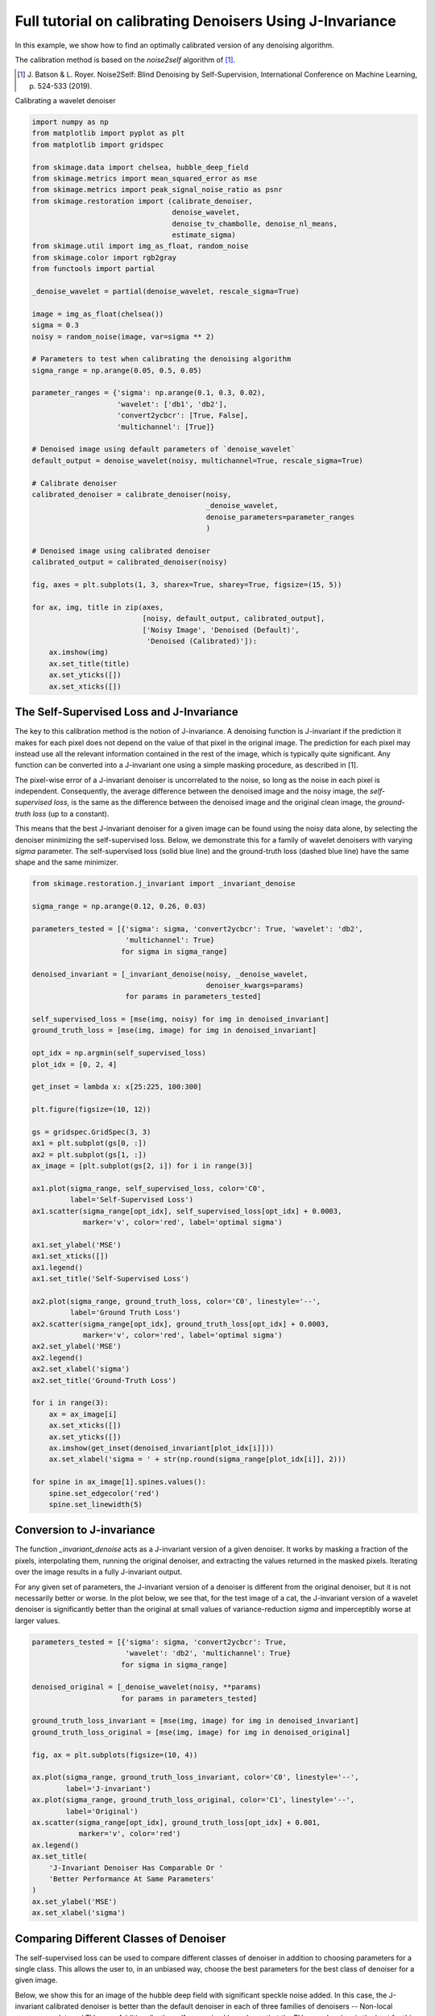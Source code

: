 .. only:: html

    .. note::
        :class: sphx-glr-download-link-note

        Click :ref:`here <sphx_glr_download_auto_examples_filters_plot_j_invariant_tutorial.py>`     to download the full example code or to run this example in your browser via Binder
    .. rst-class:: sphx-glr-example-title

    .. _sphx_glr_auto_examples_filters_plot_j_invariant_tutorial.py:


=========================================================
Full tutorial on calibrating Denoisers Using J-Invariance
=========================================================

In this example, we show how to find an optimally calibrated
version of any denoising algorithm.

The calibration method is based on the `noise2self` algorithm of [1]_.

.. [1] J. Batson & L. Royer. Noise2Self: Blind Denoising by Self-Supervision,
       International Conference on Machine Learning, p. 524-533 (2019).

.. seealso::
   A simple example of the method is given in
   :ref:`sphx_glr_auto_examples_filters_plot_j_invariant.py`.

Calibrating a wavelet denoiser


.. code-block:: default


    import numpy as np
    from matplotlib import pyplot as plt
    from matplotlib import gridspec

    from skimage.data import chelsea, hubble_deep_field
    from skimage.metrics import mean_squared_error as mse
    from skimage.metrics import peak_signal_noise_ratio as psnr
    from skimage.restoration import (calibrate_denoiser,
                                     denoise_wavelet,
                                     denoise_tv_chambolle, denoise_nl_means,
                                     estimate_sigma)
    from skimage.util import img_as_float, random_noise
    from skimage.color import rgb2gray
    from functools import partial

    _denoise_wavelet = partial(denoise_wavelet, rescale_sigma=True)

    image = img_as_float(chelsea())
    sigma = 0.3
    noisy = random_noise(image, var=sigma ** 2)

    # Parameters to test when calibrating the denoising algorithm
    sigma_range = np.arange(0.05, 0.5, 0.05)

    parameter_ranges = {'sigma': np.arange(0.1, 0.3, 0.02),
                        'wavelet': ['db1', 'db2'],
                        'convert2ycbcr': [True, False],
                        'multichannel': [True]}

    # Denoised image using default parameters of `denoise_wavelet`
    default_output = denoise_wavelet(noisy, multichannel=True, rescale_sigma=True)

    # Calibrate denoiser
    calibrated_denoiser = calibrate_denoiser(noisy,
                                             _denoise_wavelet,
                                             denoise_parameters=parameter_ranges
                                             )

    # Denoised image using calibrated denoiser
    calibrated_output = calibrated_denoiser(noisy)

    fig, axes = plt.subplots(1, 3, sharex=True, sharey=True, figsize=(15, 5))

    for ax, img, title in zip(axes,
                              [noisy, default_output, calibrated_output],
                              ['Noisy Image', 'Denoised (Default)',
                               'Denoised (Calibrated)']):
        ax.imshow(img)
        ax.set_title(title)
        ax.set_yticks([])
        ax.set_xticks([])




.. image:: /auto_examples/filters/images/sphx_glr_plot_j_invariant_tutorial_001.png
    :class: sphx-glr-single-img


.. rst-class:: sphx-glr-script-out

 Out:

 .. code-block:: none

    Clipping input data to the valid range for imshow with RGB data ([0..1] for floats or [0..255] for integers).




The Self-Supervised Loss and J-Invariance
=========================================
The key to this calibration method is the notion of J-invariance. A denoising
function is J-invariant if the prediction it makes for each pixel does
not depend on the value of that pixel in the original image. The prediction
for each pixel may instead use all the relevant information contained in the
rest of the image, which is typically quite significant. Any function
can be converted into a J-invariant one using a simple masking procedure,
as described in [1].

The pixel-wise error of a J-invariant denoiser is uncorrelated
to the noise, so long as the noise in each pixel is independent.
Consequently, the average difference between the denoised image and the
noisy image, the *self-supervised loss*, is the same as the
difference between the denoised image and the original clean image, the
*ground-truth loss* (up to a constant).

This means that the best J-invariant denoiser for a given image can
be found using the noisy data alone, by selecting the denoiser minimizing
the self-supervised loss. Below, we demonstrate this
for a family of wavelet denoisers with varying `sigma` parameter. The
self-supervised loss (solid blue line) and the ground-truth loss (dashed
blue line) have the same shape and the same minimizer.



.. code-block:: default


    from skimage.restoration.j_invariant import _invariant_denoise

    sigma_range = np.arange(0.12, 0.26, 0.03)

    parameters_tested = [{'sigma': sigma, 'convert2ycbcr': True, 'wavelet': 'db2',
                          'multichannel': True}
                         for sigma in sigma_range]

    denoised_invariant = [_invariant_denoise(noisy, _denoise_wavelet,
                                             denoiser_kwargs=params)
                          for params in parameters_tested]

    self_supervised_loss = [mse(img, noisy) for img in denoised_invariant]
    ground_truth_loss = [mse(img, image) for img in denoised_invariant]

    opt_idx = np.argmin(self_supervised_loss)
    plot_idx = [0, 2, 4]

    get_inset = lambda x: x[25:225, 100:300]

    plt.figure(figsize=(10, 12))

    gs = gridspec.GridSpec(3, 3)
    ax1 = plt.subplot(gs[0, :])
    ax2 = plt.subplot(gs[1, :])
    ax_image = [plt.subplot(gs[2, i]) for i in range(3)]

    ax1.plot(sigma_range, self_supervised_loss, color='C0',
             label='Self-Supervised Loss')
    ax1.scatter(sigma_range[opt_idx], self_supervised_loss[opt_idx] + 0.0003,
                marker='v', color='red', label='optimal sigma')

    ax1.set_ylabel('MSE')
    ax1.set_xticks([])
    ax1.legend()
    ax1.set_title('Self-Supervised Loss')

    ax2.plot(sigma_range, ground_truth_loss, color='C0', linestyle='--',
             label='Ground Truth Loss')
    ax2.scatter(sigma_range[opt_idx], ground_truth_loss[opt_idx] + 0.0003,
                marker='v', color='red', label='optimal sigma')
    ax2.set_ylabel('MSE')
    ax2.legend()
    ax2.set_xlabel('sigma')
    ax2.set_title('Ground-Truth Loss')

    for i in range(3):
        ax = ax_image[i]
        ax.set_xticks([])
        ax.set_yticks([])
        ax.imshow(get_inset(denoised_invariant[plot_idx[i]]))
        ax.set_xlabel('sigma = ' + str(np.round(sigma_range[plot_idx[i]], 2)))

    for spine in ax_image[1].spines.values():
        spine.set_edgecolor('red')
        spine.set_linewidth(5)




.. image:: /auto_examples/filters/images/sphx_glr_plot_j_invariant_tutorial_002.png
    :class: sphx-glr-single-img


.. rst-class:: sphx-glr-script-out

 Out:

 .. code-block:: none

    Clipping input data to the valid range for imshow with RGB data ([0..1] for floats or [0..255] for integers).
    Clipping input data to the valid range for imshow with RGB data ([0..1] for floats or [0..255] for integers).
    Clipping input data to the valid range for imshow with RGB data ([0..1] for floats or [0..255] for integers).




Conversion to J-invariance
=========================================
The function `_invariant_denoise` acts as a J-invariant version of a
given denoiser. It works by masking a fraction of the pixels, interpolating
them, running the original denoiser, and extracting the values returned in
the masked pixels. Iterating over the image results in a fully J-invariant
output.

For any given set of parameters, the J-invariant version of a denoiser
is different from the original denoiser, but it is not necessarily better
or worse. In the plot below, we see that, for the test image of a cat,
the J-invariant version of a wavelet denoiser is significantly better
than the original at small values of variance-reduction `sigma` and
imperceptibly worse at larger values.



.. code-block:: default


    parameters_tested = [{'sigma': sigma, 'convert2ycbcr': True,
                          'wavelet': 'db2', 'multichannel': True}
                         for sigma in sigma_range]

    denoised_original = [_denoise_wavelet(noisy, **params)
                         for params in parameters_tested]

    ground_truth_loss_invariant = [mse(img, image) for img in denoised_invariant]
    ground_truth_loss_original = [mse(img, image) for img in denoised_original]

    fig, ax = plt.subplots(figsize=(10, 4))

    ax.plot(sigma_range, ground_truth_loss_invariant, color='C0', linestyle='--',
            label='J-invariant')
    ax.plot(sigma_range, ground_truth_loss_original, color='C1', linestyle='--',
            label='Original')
    ax.scatter(sigma_range[opt_idx], ground_truth_loss[opt_idx] + 0.001,
               marker='v', color='red')
    ax.legend()
    ax.set_title(
        'J-Invariant Denoiser Has Comparable Or '
        'Better Performance At Same Parameters'
    )
    ax.set_ylabel('MSE')
    ax.set_xlabel('sigma')




.. image:: /auto_examples/filters/images/sphx_glr_plot_j_invariant_tutorial_003.png
    :class: sphx-glr-single-img


.. rst-class:: sphx-glr-script-out

 Out:

 .. code-block:: none


    Text(0.5, 0, 'sigma')



Comparing Different Classes of Denoiser
=========================================
The self-supervised loss can be used to compare different classes of
denoiser in addition to choosing parameters for a single class.
This allows the user to, in an unbiased way, choose the best parameters
for the best class of denoiser for a given image.

Below, we show this for an image of the hubble deep field with significant
speckle noise added. In this case, the J-invariant calibrated denoiser is
better than the default denoiser in each of three families of denoisers --
Non-local means, wavelet, and TV norm. Additionally, the self-supervised
loss shows that the TV norm denoiser is the best for this noisy image.



.. code-block:: default


    image = rgb2gray(img_as_float(hubble_deep_field()[100:250, 50:300]))

    sigma = 0.4
    noisy = random_noise(image, mode='speckle', var=sigma ** 2)

    parameter_ranges_tv = {'weight': np.arange(0.01, 0.3, 0.02)}
    _, (parameters_tested_tv, losses_tv) = calibrate_denoiser(
                                        noisy,
                                        denoise_tv_chambolle,
                                        denoise_parameters=parameter_ranges_tv,
                                        extra_output=True)
    print(f'Minimum self-supervised loss TV: {np.min(losses_tv):.4f}')

    best_parameters_tv = parameters_tested_tv[np.argmin(losses_tv)]
    denoised_calibrated_tv = _invariant_denoise(noisy, denoise_tv_chambolle,
                                                denoiser_kwargs=best_parameters_tv)
    denoised_default_tv = denoise_tv_chambolle(noisy, **best_parameters_tv)

    psnr_calibrated_tv = psnr(image, denoised_calibrated_tv)
    psnr_default_tv = psnr(image, denoised_default_tv)

    parameter_ranges_wavelet = {'sigma': np.arange(0.01, 0.3, 0.03)}
    _, (parameters_tested_wavelet, losses_wavelet) = calibrate_denoiser(
                                                    noisy,
                                                    _denoise_wavelet,
                                                    parameter_ranges_wavelet,
                                                    extra_output=True)
    print(f'Minimum self-supervised loss wavelet: {np.min(losses_wavelet):.4f}')

    best_parameters_wavelet = parameters_tested_wavelet[np.argmin(losses_wavelet)]
    denoised_calibrated_wavelet = _invariant_denoise(
            noisy, _denoise_wavelet,
            denoiser_kwargs=best_parameters_wavelet)
    denoised_default_wavelet = _denoise_wavelet(noisy, **best_parameters_wavelet)

    psnr_calibrated_wavelet = psnr(image, denoised_calibrated_wavelet)
    psnr_default_wavelet = psnr(image, denoised_default_wavelet)

    sigma_est = estimate_sigma(noisy)

    parameter_ranges_nl = {'sigma': np.arange(0.6, 1.4, 0.2) * sigma_est,
                           'h': np.arange(0.6, 1.2, 0.2) * sigma_est}

    parameter_ranges_nl = {'sigma': np.arange(0.01, 0.3, 0.03)}
    _, (parameters_tested_nl, losses_nl) = calibrate_denoiser(noisy,
                                                            denoise_nl_means,
                                                            parameter_ranges_nl,
                                                            extra_output=True)
    print(f'Minimum self-supervised loss NL means: {np.min(losses_nl):.4f}')

    best_parameters_nl = parameters_tested_nl[np.argmin(losses_nl)]
    denoised_calibrated_nl = _invariant_denoise(noisy, denoise_nl_means,
                                                denoiser_kwargs=best_parameters_nl)
    denoised_default_nl = denoise_nl_means(noisy, **best_parameters_nl)

    psnr_calibrated_nl = psnr(image, denoised_calibrated_nl)
    psnr_default_nl = psnr(image, denoised_default_nl)

    print(f'                       PSNR')
    print(f'NL means (Default)   : {psnr_default_nl:.1f}')
    print(f'NL means (Calibrated): {psnr_calibrated_nl:.1f}')
    print(f'Wavelet  (Default)   : {psnr_default_wavelet:.1f}')
    print(f'Wavelet  (Calibrated): {psnr_calibrated_wavelet:.1f}')
    print(f'TV norm  (Default)   : {psnr_default_tv:.1f}')
    print(f'TV norm  (Calibrated): {psnr_calibrated_tv:.1f}')

    plt.subplots(figsize=(10, 12))
    plt.imshow(noisy, cmap='Greys_r')
    plt.xticks([])
    plt.yticks([])
    plt.title('Noisy Image')

    get_inset = lambda x: x[0:100, -140:]

    fig, axes = plt.subplots(ncols=3, nrows=2, figsize=(15, 8))

    for ax in axes.ravel():
        ax.set_xticks([])
        ax.set_yticks([])

    axes[0, 0].imshow(get_inset(denoised_default_nl), cmap='Greys_r')
    axes[0, 0].set_title('NL Means Default')
    axes[1, 0].imshow(get_inset(denoised_calibrated_nl), cmap='Greys_r')
    axes[1, 0].set_title('NL Means Calibrated')
    axes[0, 1].imshow(get_inset(denoised_default_wavelet), cmap='Greys_r')
    axes[0, 1].set_title('Wavelet Default')
    axes[1, 1].imshow(get_inset(denoised_calibrated_wavelet), cmap='Greys_r')
    axes[1, 1].set_title('Wavelet Calibrated')
    axes[0, 2].imshow(get_inset(denoised_default_tv), cmap='Greys_r')
    axes[0, 2].set_title('TV Norm Default')
    axes[1, 2].imshow(get_inset(denoised_calibrated_tv), cmap='Greys_r')
    axes[1, 2].set_title('TV Norm Calibrated')

    for spine in axes[1, 2].spines.values():
        spine.set_edgecolor('red')
        spine.set_linewidth(5)

    plt.show()



.. rst-class:: sphx-glr-horizontal


    *

      .. image:: /auto_examples/filters/images/sphx_glr_plot_j_invariant_tutorial_004.png
            :class: sphx-glr-multi-img

    *

      .. image:: /auto_examples/filters/images/sphx_glr_plot_j_invariant_tutorial_005.png
            :class: sphx-glr-multi-img


.. rst-class:: sphx-glr-script-out

 Out:

 .. code-block:: none

    Minimum self-supervised loss TV: 0.0040
    Minimum self-supervised loss wavelet: 0.0042
    Minimum self-supervised loss NL means: 0.0047
                           PSNR
    NL means (Default)   : 25.4
    NL means (Calibrated): 27.0
    Wavelet  (Default)   : 25.7
    Wavelet  (Calibrated): 28.7
    TV norm  (Default)   : 28.4
    TV norm  (Calibrated): 28.9





.. rst-class:: sphx-glr-timing

   **Total running time of the script:** ( 0 minutes  10.158 seconds)


.. _sphx_glr_download_auto_examples_filters_plot_j_invariant_tutorial.py:


.. only :: html

 .. container:: sphx-glr-footer
    :class: sphx-glr-footer-example


  .. container:: binder-badge

    .. image:: https://mybinder.org/badge_logo.svg
      :target: https://mybinder.org/v2/gh/scikit-image/scikit-image/v0.17.x?filepath=notebooks/auto_examples/filters/plot_j_invariant_tutorial.ipynb
      :width: 150 px


  .. container:: sphx-glr-download sphx-glr-download-python

     :download:`Download Python source code: plot_j_invariant_tutorial.py <plot_j_invariant_tutorial.py>`



  .. container:: sphx-glr-download sphx-glr-download-jupyter

     :download:`Download Jupyter notebook: plot_j_invariant_tutorial.ipynb <plot_j_invariant_tutorial.ipynb>`


.. only:: html

 .. rst-class:: sphx-glr-signature

    `Gallery generated by Sphinx-Gallery <https://sphinx-gallery.github.io>`_
